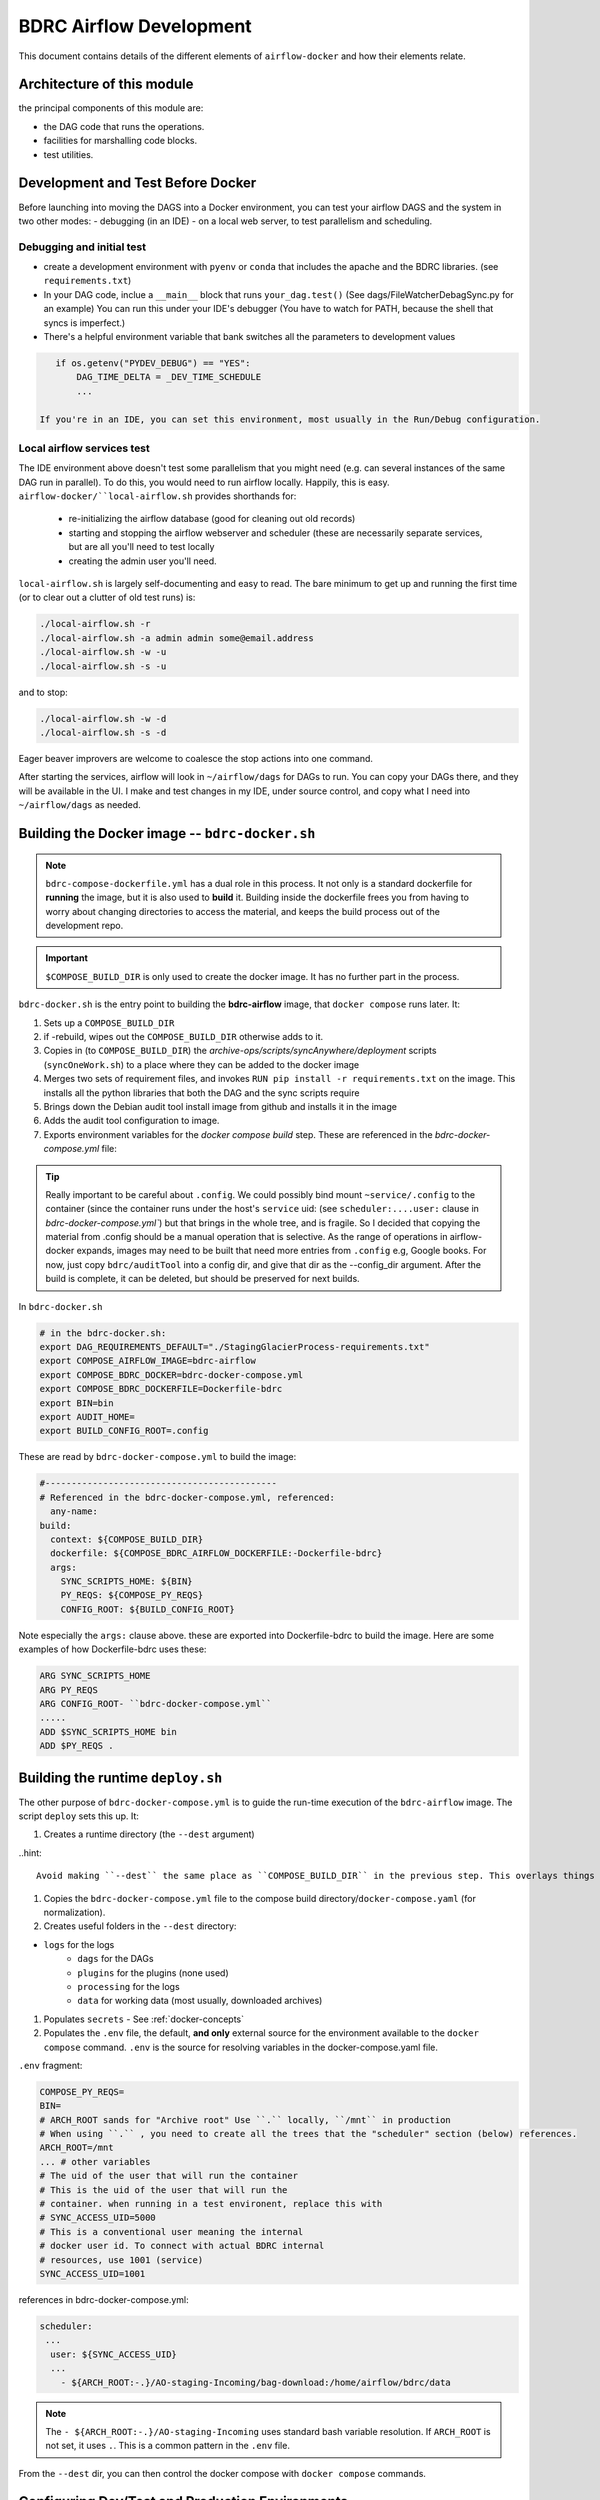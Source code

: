========================
BDRC Airflow Development
========================

This document contains details of the different elements of ``airflow-docker`` and how their elements relate.

Architecture of this module
===========================

the principal components of this module are:


- the DAG code that runs the operations.

- facilities for marshalling code blocks.

- test utilities.

Development and Test Before Docker
==================================

Before launching into moving the DAGS into a Docker environment, you can test your airflow DAGS and the system in two other modes:
- debugging (in an IDE)
- on a local web server, to test parallelism and scheduling.

Debugging and initial test
--------------------------

- create a development environment with ``pyenv`` or ``conda`` that includes the apache and the BDRC libraries. (see ``requirements.txt``)
- In your DAG code, inclue a ``__main__`` block that runs ``your_dag.test()``  (See dags/FileWatcherDebagSync.py for an example) You can run this under your IDE's debugger (You have to watch for PATH, because the shell that syncs is imperfect.)
- There's a helpful environment variable that bank switches all the parameters to development values

.. code-block:: python

    if os.getenv("PYDEV_DEBUG") == "YES":
        DAG_TIME_DELTA = _DEV_TIME_SCHEDULE
        ...

 If you're in an IDE, you can set this environment, most usually in the Run/Debug configuration.
Local airflow services test
---------------------------

The IDE environment above doesn't test some parallelism that you might need (e.g. can several instances of the same DAG run in parallel). To do this, you would need to run airflow locally. Happily, this is easy. ``airflow-docker/``local-airflow.sh`` provides shorthands for:

    - re-initializing the airflow database (good for cleaning out old records)
    - starting and stopping the airflow webserver and scheduler (these are necessarily separate services, but are all you'll need to test locally
    - creating the admin user you'll need.

``local-airflow.sh`` is largely self-documenting and easy to read. The bare minimum to get up and running the first time (or to clear out a clutter of old test runs) is:

.. code-block:: bash

    ./local-airflow.sh -r
    ./local-airflow.sh -a admin admin some@email.address
    ./local-airflow.sh -w -u
    ./local-airflow.sh -s -u

and to stop:

.. code-block:: bash

    ./local-airflow.sh -w -d
    ./local-airflow.sh -s -d

Eager beaver improvers are welcome to coalesce the stop actions into one command.

After starting the services, airflow will look in ``~/airflow/dags`` for DAGs to run. You can copy your DAGs there, and they will be available in the UI. I make and test changes in my IDE, under source control, and copy what I need into ``~/airflow/dags`` as needed.




Building the Docker image -- ``bdrc-docker.sh``
==================

.. note::

    ``bdrc-compose-dockerfile.yml`` has a dual role in this process. It not only is a standard dockerfile for :strong:`running` the image, but it is also used to :strong:`build` it. Building inside the dockerfile frees you from having to worry about changing directories to access the material, and keeps the build process out of the development repo.

.. important::

        ``$COMPOSE_BUILD_DIR`` is only used to create the docker image. It has no further part in the process.

``bdrc-docker.sh`` is the entry point to building the :strong:`bdrc-airflow` image, that ``docker compose`` runs later. It:

#. Sets up a ``COMPOSE_BUILD_DIR``
#. if -rebuild, wipes out the ``COMPOSE_BUILD_DIR`` otherwise adds to it.
#. Copies in (to ``COMPOSE_BUILD_DIR``) the `archive-ops/scripts/syncAnywhere/deployment`  scripts (``syncOneWork.sh``) to a place where they can be added to the docker image
#. Merges two sets of requirement files, and invokes  ``RUN pip install -r requirements.txt`` on the image. This installs all the python libraries that both the DAG and the sync scripts require
#. Brings down the Debian audit tool install image from github and installs it in the image
#. Adds the audit tool configuration to image.
#. Exports environment variables for the `docker compose build` step. These are referenced in the `bdrc-docker-compose.yml` file:


.. tip::

    Really important to be careful about ``.config``. We could possibly bind mount ``~service/.config`` to the container (since the container runs under the host's ``service`` uid: (see ``scheduler:....user:`` clause in `bdrc-docker-compose.yml``) but that brings in the whole tree, and is fragile. So I decided that copying the material from .config should be a manual operation that is selective. As the range of operations in airflow-docker expands, images may need to be built that need more entries from ``.config`` e.g, Google books.
    For now, just copy ``bdrc/auditTool`` into a config dir, and give that dir as the --config_dir argument. After the build is complete, it can be deleted, but should be preserved for next builds.

In ``bdrc-docker.sh``

.. code-block:: bash

    # in the bdrc-docker.sh:
    export DAG_REQUIREMENTS_DEFAULT="./StagingGlacierProcess-requirements.txt"
    export COMPOSE_AIRFLOW_IMAGE=bdrc-airflow
    export COMPOSE_BDRC_DOCKER=bdrc-docker-compose.yml
    export COMPOSE_BDRC_DOCKERFILE=Dockerfile-bdrc
    export BIN=bin
    export AUDIT_HOME=
    export BUILD_CONFIG_ROOT=.config

These are read by ``bdrc-docker-compose.yml`` to build the image:

.. code-block:: yaml

    #--------------------------------------------
    # Referenced in the bdrc-docker-compose.yml, referenced:
      any-name:
    build:
      context: ${COMPOSE_BUILD_DIR}
      dockerfile: ${COMPOSE_BDRC_AIRFLOW_DOCKERFILE:-Dockerfile-bdrc}
      args:
        SYNC_SCRIPTS_HOME: ${BIN}
        PY_REQS: ${COMPOSE_PY_REQS}
        CONFIG_ROOT: ${BUILD_CONFIG_ROOT}


Note especially the ``args:`` clause above. these are exported into Dockerfile-bdrc to build the image. Here are some examples of how Dockerfile-bdrc uses these:

.. code-block:: Dockerfile

    ARG SYNC_SCRIPTS_HOME
    ARG PY_REQS
    ARG CONFIG_ROOT- ``bdrc-docker-compose.yml``
    .....
    ADD $SYNC_SCRIPTS_HOME bin
    ADD $PY_REQS .


Building the runtime ``deploy.sh``
======================

The other purpose of ``bdrc-docker-compose.yml`` is to guide the run-time execution of the ``bdrc-airflow`` image. The script ``deploy`` sets this up. It:

#. Creates a runtime directory (the ``--dest`` argument)

..hint::

    Avoid making ``--dest`` the same place as ``COMPOSE_BUILD_DIR`` in the previous step. This overlays things you don't want to overlay

#. Copies the ``bdrc-docker-compose.yml`` file to the compose build directory/``docker-compose.yaml`` (for normalization).
#. Creates useful folders in the ``--dest`` directory:

- ``logs`` for the logs
    - ``dags`` for the DAGs
    - ``plugins`` for the plugins (none used)
    - ``processing`` for the logs
    - ``data`` for working data (most usually, downloaded archives)

#. Populates ``secrets`` - See :ref:`docker-concepts`
#. Populates the ``.env`` file, the default, **and only** external source for the environment available to the ``docker compose`` command.  ``.env`` is the source for resolving variables in the docker-compose.yaml file.

``.env`` fragment:

.. code-block:: bash

    COMPOSE_PY_REQS=
    BIN=
    # ARCH_ROOT sands for "Archive root" Use ``.`` locally, ``/mnt`` in production
    # When using ``.`` , you need to create all the trees that the "scheduler" section (below) references.
    ARCH_ROOT=/mnt
    ... # other variables
    # The uid of the user that will run the container
    # This is the uid of the user that will run the
    # container. when running in a test environent, replace this with
    # SYNC_ACCESS_UID=5000
    # This is a conventional user meaning the internal
    # docker user id. To connect with actual BDRC internal
    # resources, use 1001 (service)
    SYNC_ACCESS_UID=1001

references in bdrc-docker-compose.yml:

.. code-block:: yaml

  scheduler:
   ...
    user: ${SYNC_ACCESS_UID}
    ...
      - ${ARCH_ROOT:-.}/AO-staging-Incoming/bag-download:/home/airflow/bdrc/data


.. note::

    The ``- ${ARCH_ROOT:-.}/AO-staging-Incoming`` uses standard bash variable resolution. If ``ARCH_ROOT`` is not set, it uses ``.``. This is a common pattern in the ``.env`` file.

From the ``--dest`` dir, you can then control the docker compose with ``docker compose`` commands.

Configuring Dev/Test and Production Environments
================================================

:config invariant: The item referred to does not havve any differences between dev/test and production.


What you can skip
-----------------
Building the docker image and the container are *config invariant*  Even though ``bdrc-docker.sh`` adds in BDRC code, that variables that determine the dev or production environment are all configured at run time (see ``airflow-docker/dags/glacier_staging_to_sync.py:sync_debagged`` for the implementation).

Patterns
--------
The general pattern in in the code is to specify global and environment variable variants:

.. code-block:: bash

    _DEV_THING="Howdy"
    _PROD_THING="Folks"
    # ...
    THING=${_DEV_THING}
    # THING=${_PROD_THING}

In some cases, ``THING`` is replaced as ``MY_THING``

Things to change
----------------

There are two locations that specify a dev/test or production environment. These are all in ``airflow-docker``:

``deploy.sh``
^^^^^^^^^^^^^

There are comments in the ``deploy.sh`` script that indicate the changes to make. In summary:

.. code-block:: bash

    # prod:
    # Prod userid should be `service` uid on bodhi & sattva
    _PROD_SYNC_ACCESS_UID=1001
    # Standard user under docker
    _DEV_SYNC_ACCESS_UID=5000

    # See bdrc-docker-compose.yml - leaving this unset is handled with the:
    # - ${ARCH_ROOT:-/mnt}:/mnt
    # stanza in volumes: This has the same meaning as in bash variable substitution

    _PROD_ARCH_ROOT=
    _DEV_ARCH_ROOT=.

    #MY_SYNC_ACCESS_UID=${_PROD_SYNC_ACCESS_UID}
    #MY_ARCH_ROOT=${_PROD_ARCH_ROOT}

    MY_SYNC_ACCESS_UID=${_DEV_SYNC_ACCESS_UID}
    MY_ARCH_ROOT=${_DEV_ARCH_ROOT}


``dags/glacier_staging_to_sync.py``
^^^^^^^^^^^^^^^^^^^^^^^^^^^^^^^^^^^
- Change the ``MY_DB`` global to the current value.

.. tip::

    ``deploy.sh`` writes the changed environment variables to the path *compose_build_dir*``/.env``  You can change these values in ``.env`` and simply ``docker compose down && dockef compose up -d`` to update them.

    The ``MY_DB`` global is used in the ``sync_debagged`` function to determine the database to use. To update it, you simply replace the *compose_build_dir*``/dags/glacier_staging_to_sync.py`` file with the new version. You may have to check the auto update settings in the airflow UI to be sure this takes effect.



``bdrc-docker-compose.yml``



What is actually happening
==========================

SQS_scheduled_dag
---------------------

This Dag downloads archives restored from Glacier (by a separate process), debags and syncs them.  This DAG is no longer used, due to the cost of downloading from AWS.

All this work supports essentially four functions, which comprise the process. The process container is an airflow DAG named  ``sqs_scheduled_dag``  It appears in the docker UI (https://sattva:8089) as ``sqs_scheduled_dag``.

.. image:: ./.images/Dag_view.png


The DAG contains four :strong:`tasks`, which operate sequentially: their relationship is defined in the code quite directly, using an advanced airflow concept known as the ``Taskflow API``.

.. code-block:: python

    msgs = get_restored_object_messages()
    downloads = download_from_messages(msgs)
    to_sync = debag_downloads(downloads)
    sync_debagged(to_sync)

In the Airflow UI, their relationship is shown in  the UI:

.. image:: /.images/Task-graph.png
    :width: 100%


The actions of the scripts are mostly straightforward Python, but there are two airflow specific elements worth noting:

Retrying when there is no data
^^^^^^^^^^^^^^^^^^^^^^^^^^^^
The  ``get_restored_object_messages``` task will retry if there are no messages. This is shown in the  task graph above: the task is labeled as 'up-for-retry'  This is given as a parameter to the task's decorator. This is the only task to retry on failure, as it is the only one expected to fail, when there are no object messages to retrieve.

Using a bash shell
^^^^^^^^^^^^

The task ``sync debagged`` uses a bash shell to run the ``syncOneWork.sh`` script. The environment to run that script is configured in the task itself. It is a separate environment from the docker image and the airflow container itself.

``down_scheduled``
------------------

This DAG is essentially the same as ``sqs_scheduled_dag``, except that a user has to manually populate a target directory with either ``.zip`` or ```.bag.zip`` files. It handles the unarchiving and syncing. It has extra code that handles:

- ``.zip`` or ``.bag.zip`` files containing multiple works

.. caution::
    A ``.bag.zip`` that contains a single work retains the checksum manifest in the sync'd work. When there is one work, the ``debag`` task output contains the folder ``WorkRID/WorkRID.bag`` which contains a manifest of the work's checksums from the ``bag`` operation. When there are multiple works in the bag, ``WorkRID/WorkRID.bag`` is not produced.

- The ability to sync to the web. This ability is coded by means of a ``WorkRID/config/config.yml`` file that controls the ``sync`` task.





